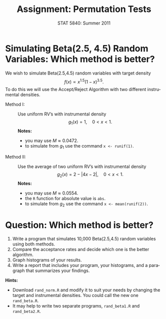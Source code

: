 #+TITLE:   Assignment: Permutation Tests
#+AUTHOR:    G. Jay Kerns
#+EMAIL:     gkerns@ysu.edu
#+DATE:      STAT 5840: Summer 2011
#+LANGUAGE:  en
#+OPTIONS:   H:4 toc:nil ^:nil num:nil author:nil
#+EXPORT_EXCLUDE_TAGS: answer
#+BABEL: :session *R* :results output pp :tangle yes
#+LaTeX_CLASS: article
#+LaTeX_CLASS_OPTIONS: [11pt,english]
#+LATEX_HEADER: \input{handoutformat}
#+latex: \thispagestyle{empty}

* Simulating Beta(2.5, 4.5) Random Variables: Which method is better?
We wish to simulate Beta(2.5,4.5) random variables with target density
\[
f(x) \propto x^{1.5}(1-x)^{3.5}.
\]
To do this we will use the Accept/Reject Algorithm with two different instrumental densities.

- Method I: :: Use uniform RV’s with instrumental density
   \[
   g_{1}(x) = 1,\quad 0 < x < 1.
   \]
   *Notes:*
   - you may use \(M \approx 0.0472\).
   - to simulate from \(g_{1}\) use the command =x <- runif(1)=.
- Method II: :: Use the average of two uniform RV’s with instrumental density
   \[
   g_{2}(x) = 2 - |4x - 2|,\quad 0 < x <1.
   \]
   *Notes:*
   - you may use \(M \approx 0.0554\).
   - the =R= function for absolute value is =abs=.
   - to simulate from \(g_{2}\) use the command =x <- mean(runif(2))=.


* Question: Which method is better?
1. Write a program that simulates 10,000 Beta(2.5,4.5) random variables using both methods.  
2. Compare the acceptance rates and decide which one is the better algorithm.
3. Graph histograms of your results.
4. Write a report that includes your program, your histograms, and a paragraph that summarizes your findings.

*Hints:*
- Download =rand_norm.R= and modify it to suit your needs by changing the target and instrumental densities.  You could call the new one =rand_beta.R=.
- It may help to write two separate programs, =rand_beta1.R= and =rand_beta2.R=.

